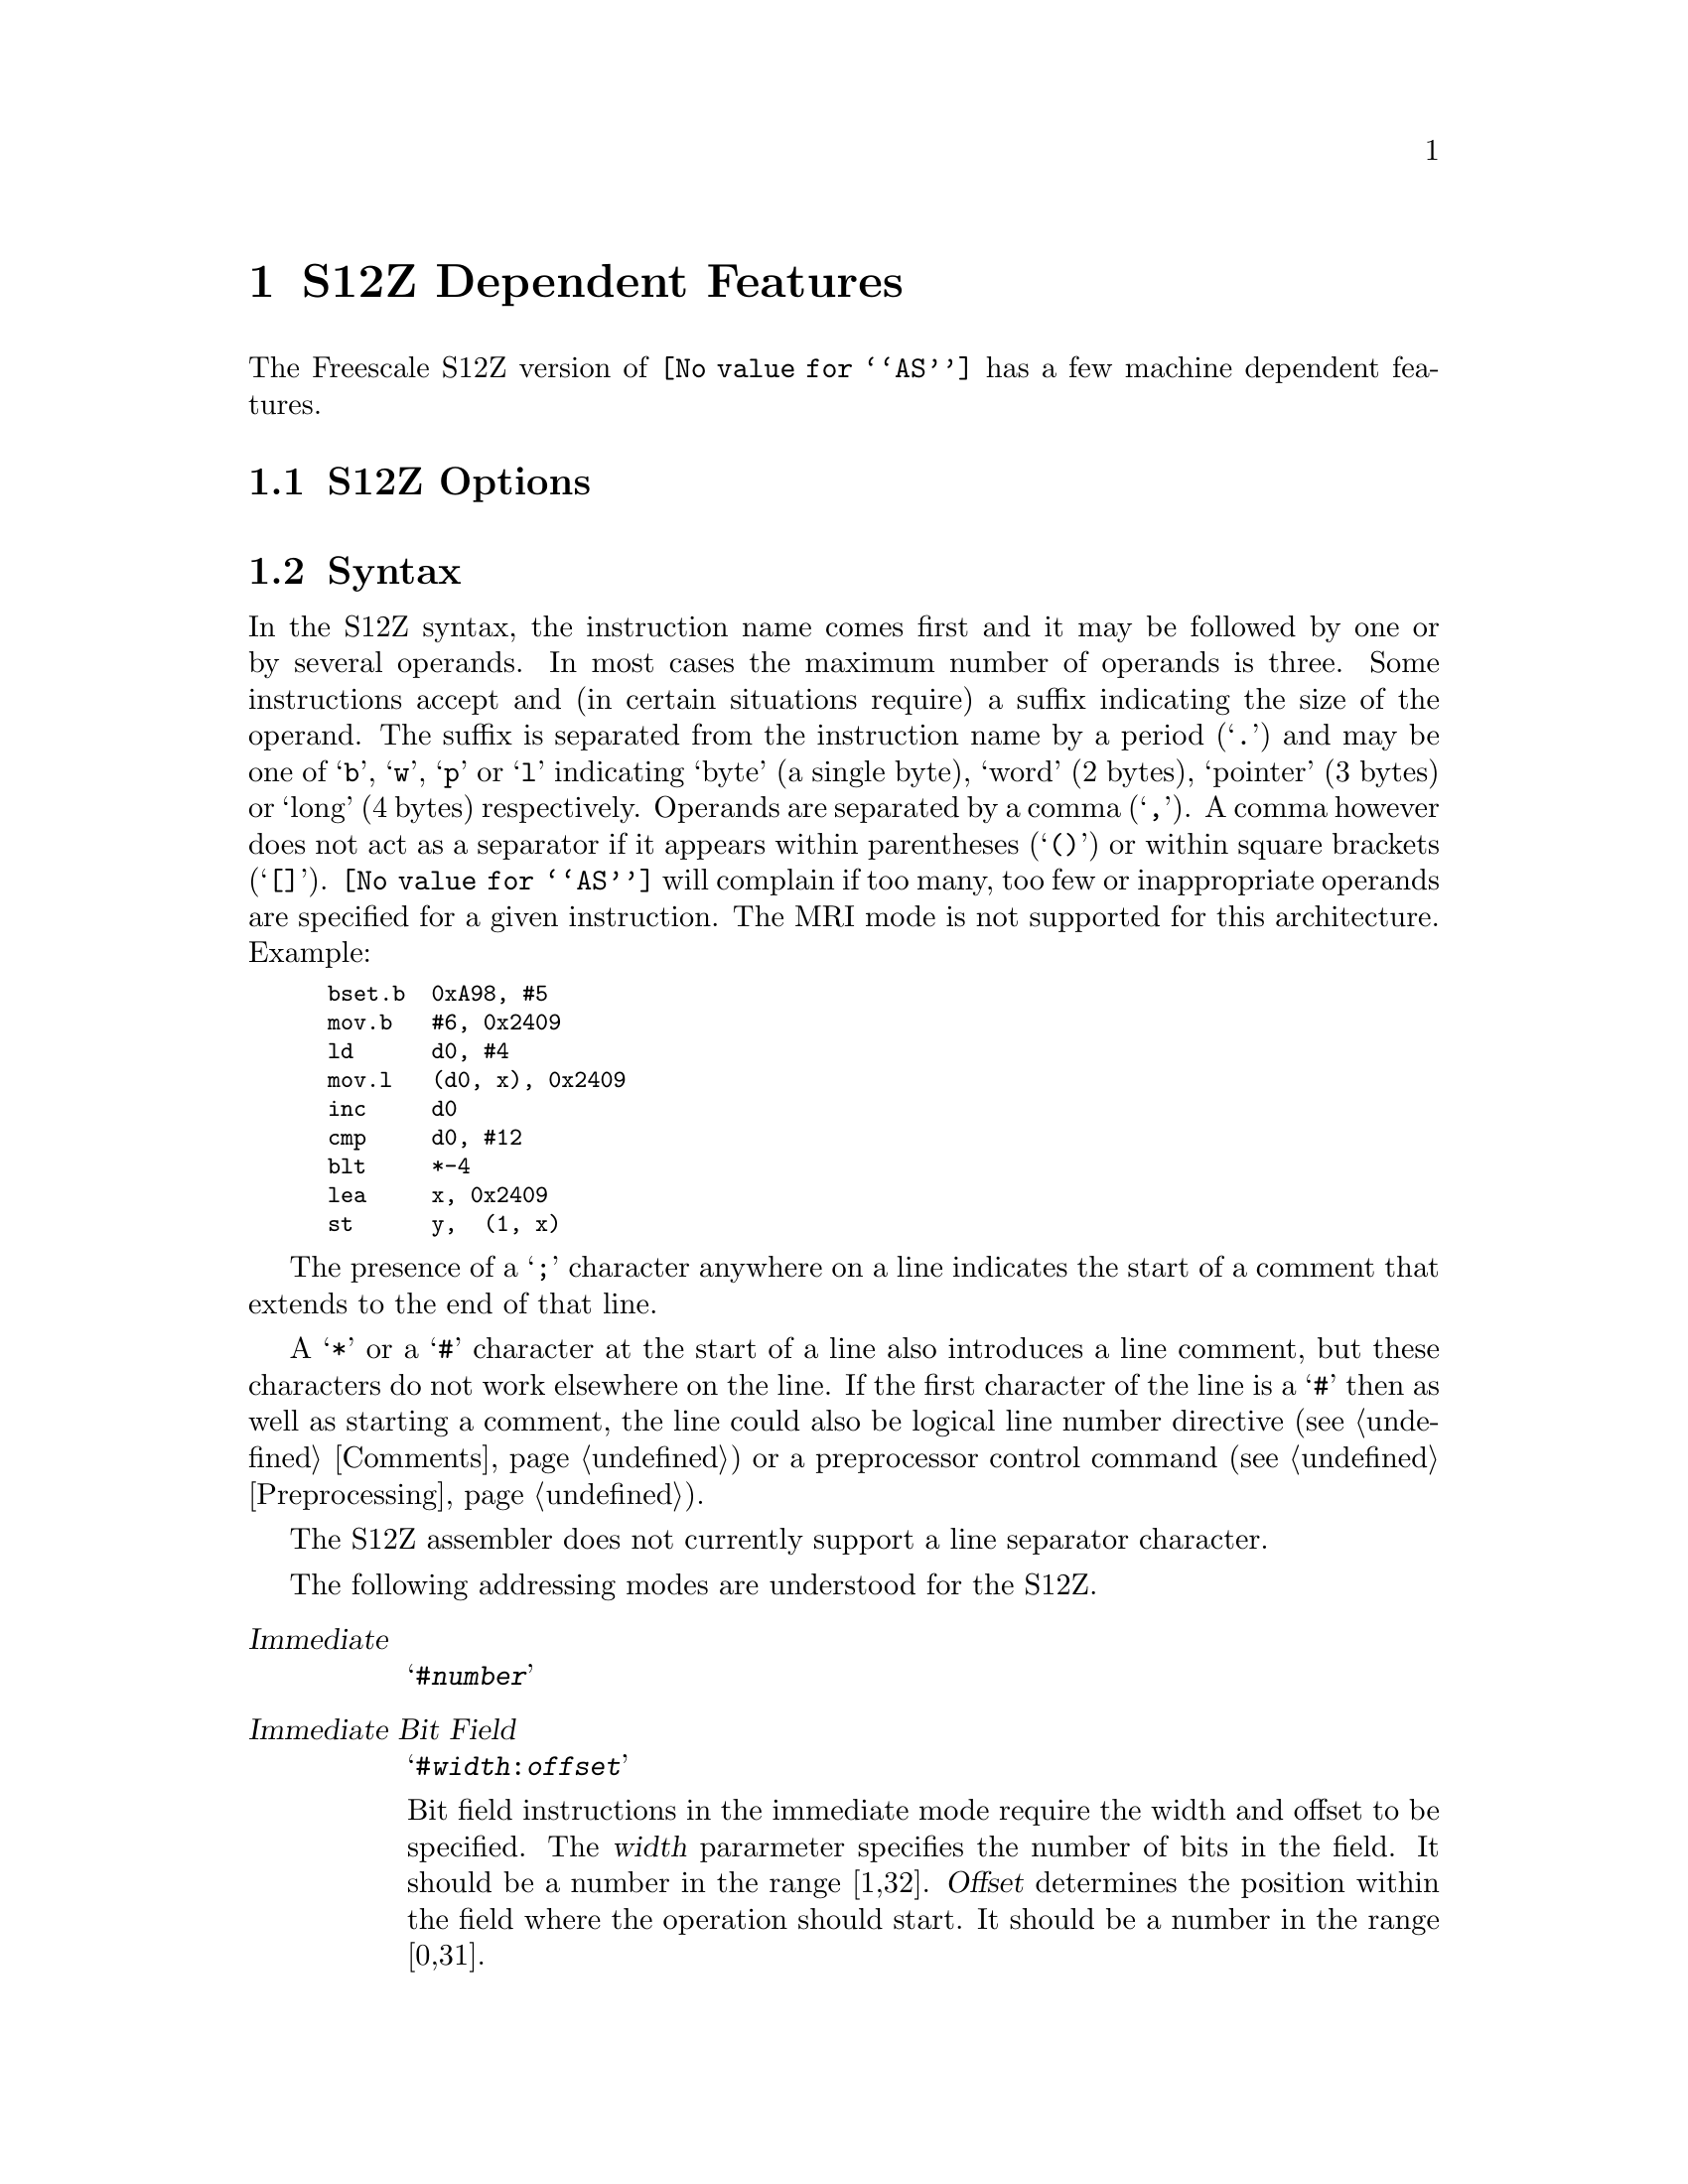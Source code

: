 @c Copyright (C) 2018-2019 Free Software Foundation, Inc.
@c This is part of the GAS manual.
@c For copying conditions, see the file as.texinfo.
@ifset GENERIC
@page
@node S12Z-Dependent
@chapter S12Z Dependent Features
@end ifset
@ifclear GENERIC
@node Machine Dependencies
@chapter S12Z Dependent Features
@end ifclear

The Freescale S12Z version of @code{@value{AS}} has a few machine
dependent features.

@cindex S12Z support
@menu
* S12Z-Opts::                   S12Z Options
* S12Z-Syntax::                 Syntax
* S12Z-Directives::             Assembler Directives
* S12Z-opcodes::                Opcodes
@end menu

@node S12Z-Opts
@section S12Z Options

@cindex options, S12Z
@cindex S12Z options

@node S12Z-Syntax
@section Syntax

@cindex S12Z syntax
@cindex syntax, S12Z

In the S12Z syntax, the instruction name comes first and it may
be followed by one or by several operands.
In most cases the maximum number of operands is three.
Some instructions accept and (in certain situations require) a suffix
indicating the size of the operand.
The suffix is separated from the instruction name by a period (@samp{.})
and may be one of @samp{b}, @samp{w}, @samp{p} or @samp{l} indicating
`byte' (a single byte), `word' (2 bytes), `pointer' (3 bytes) or `long' (4 bytes)
respectively.
Operands are separated by a comma (@samp{,}).
A comma however does not act as a separator if it appears within parentheses
(@samp{()}) or within square brackets (@samp{[]}).
@code{@value{AS}} will complain if too many, too few or inappropriate operands
are specified for a given instruction.
The MRI mode is not supported for this architecture.
Example:

@smallexample
	bset.b  0xA98, #5
	mov.b   #6, 0x2409
	ld      d0, #4
	mov.l   (d0, x), 0x2409
	inc     d0
	cmp     d0, #12
	blt     *-4
	lea     x, 0x2409
	st      y,  (1, x)
@end smallexample

@cindex line comment character, S12Z
@cindex S12Z line comment character
The presence of a @samp{;} character anywhere
on a line indicates the start of a comment that extends to the end of
that line.

A @samp{*} or a @samp{#} character at the start of a line also
introduces a line comment, but these characters do not work elsewhere
on the line.  If the first character of the line is a @samp{#} then as
well as starting a comment, the line could also be logical line number
directive (@pxref{Comments}) or a preprocessor control command
(@pxref{Preprocessing}).

@cindex line separator, S12Z
@cindex statement separator, S12Z
@cindex S12Z line separator
The S12Z assembler does not currently support a line separator
character.

@cindex S12Z addressing modes
@cindex addressing modes, S12Z
The following addressing modes are understood for the S12Z.
@table @dfn
@item Immediate
@samp{#@var{number}}

@item Immediate Bit Field
@samp{#@var{width}:@var{offset}}

Bit field instructions in the immediate mode require the width and offset to
be specified.
The @var{width} pararmeter specifies the number of bits in the field.
It should be a number in the range [1,32].
@var{Offset} determines the position within the field where the operation
should start.
It should be a number in the range [0,31].

@item Relative
@samp{*@var{symbol}}, or @samp{*[+-]@var{digits}}

Program counter relative addresses have a width of 15 bits.
Thus, they must be within the range [-32768, 32767].

@item Register
@samp{@var{reg}}

Some instructions accept a register as an operand.
In general, @var{reg} may be a data register (@samp{D0}, @samp{D1} @dots{}
@samp{D7}), the @var{X} register or the @var{Y} register.

A few instructions accept as an argument the stack pointer
register (@samp{S}), and/or the program counter (@samp{P}).

Some very special instructions accept arguments which refer to the
condition code register.  For these arguments the  syntax is
@samp{CCR}, @samp{CCH} or @samp{CCL} which refer to the complete condition code register, the condition code register high byte and the condition code register low byte respectively.

@item Absolute Direct
@samp{@var{symbol}}, or @samp{@var{digits}}

@item Absolute Indirect
@samp{[@var{symbol}}, or @samp{@var{digits}]}


@item Constant Offset Indexed
@samp{(@var{number},@var{reg})}

@var{Reg} may be either @samp{X}, @samp{Y}, @samp{S} or
@samp{P} or one of the data registers @samp{D0}, @samp{D1} @dots{}
@samp{D7}.
If any of the registers @samp{D2} @dots{} @samp{D5} are specified, then the
register value is treated as a signed value.
Otherwise it is treated as unsigned.
@var{Number} may be any integer in the range [-8388608,8388607].

@item Offset Indexed Indirect
@samp{[@var{number},@var{reg}]}

@var{Reg} may be either @samp{X}, @samp{Y}, @samp{S} or
@samp{P}.
@var{Number} may be any integer in the range [-8388608,8388607].

@item Auto Pre-Increment/Pre-Decrement/Post-Increment/Post-Decrement
@samp{-@var{reg}},
@samp{+@var{reg}},
@samp{@var{reg}-} or
@samp{@var{reg}+}

This addressing mode is typically used to access a value at an address,
and simultaneously to increment/decrement the register pointing to that
address.
Thus @var{reg} may be any of the 24 bit registers @samp{X}, @samp{Y}, or
@samp{S}.
Pre-increment and post-decrement are not available for
register @samp{S} (only post-increment and pre-decrement are available).

@item Register Offset Direct
@samp{(@var{data-reg},@var{reg})}

@var{Reg} can be either @samp{X}, @samp{Y}, or @samp{S}.
@var{Data-reg}
must be one of the data registers @samp{D0}, @samp{D1} @dots{} @samp{D7}.
If any of the registers @samp{D2} @dots{} @samp{D5} are specified, then
the register value is treated as a signed value.
Otherwise it is treated as unsigned.

@item Register Offset Indirect
@samp{[@var{data-reg},@var{reg}]}

@var{Reg} can be either @samp{X} or @samp{Y}.
@var{Data-reg}
must be one of the data registers @samp{D0}, @samp{D1} @dots{} @samp{D7}.
If any of the registers @samp{D2} @dots{} @samp{D5} are specified, then
the register value is treated as a signed value.
Otherwise it is treated as unsigned.


@end table

For example:

@smallexample
	trap    #197
	bra     *+49
	bra     .L0
	jmp     0xFE0034
	jmp     [0xFD0012]
	inc.b   (4,x)
	dec.w   [4,y]
	clr.p   (-s)
	neg.l   (d0, s)
	com.b   [d1, x]
	jsr     (45, d0)
	psh     cch
@end smallexample

@node S12Z-Directives
@section Assembler Directives

@cindex assembler directives, S12Z

@node S12Z-opcodes
@section Opcodes

@cindex S12Z opcodes
@cindex opcodes, S12Z
@cindex instruction set, S12Z
